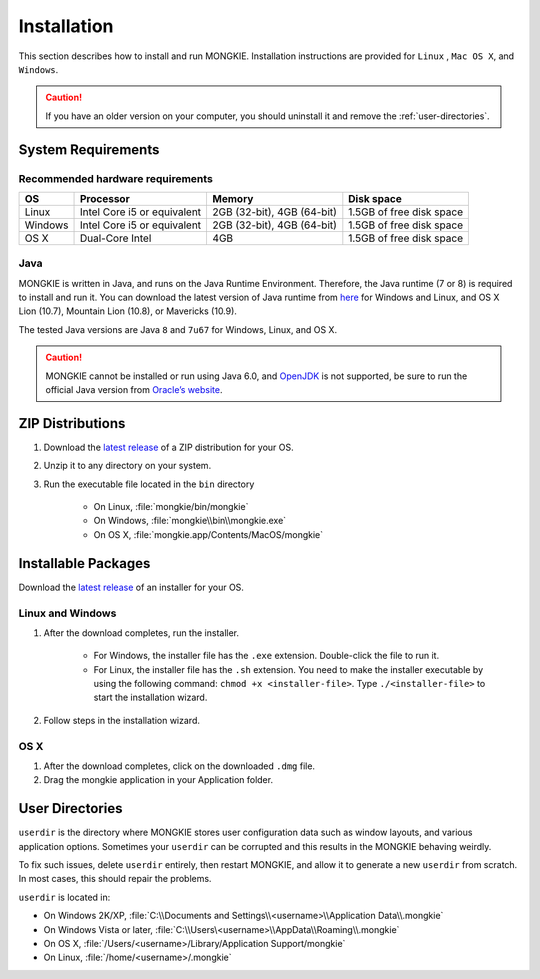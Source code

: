 Installation
============

This section describes how to install and run MONGKIE. Installation instructions are provided for ``Linux`` , ``Mac OS X``, and ``Windows``.

.. caution::
	If you have an older version on your computer, you should uninstall it and remove the :ref:`user-directories`.

System Requirements
-------------------

Recommended hardware requirements
^^^^^^^^^^^^^^^^^^^^^^^^^^^^^^^^^

========== ============================= ============================ ========================
OS         Processor                     Memory                       Disk space              
========== ============================= ============================ ========================
Linux      Intel Core i5 or equivalent   2GB (32-bit), 4GB (64-bit)   1.5GB of free disk space
Windows    Intel Core i5 or equivalent   2GB (32-bit), 4GB (64-bit)   1.5GB of free disk space
OS X       Dual-Core Intel               4GB                          1.5GB of free disk space
========== ============================= ============================ ========================

Java
^^^^

MONGKIE is written in Java, and runs on the Java Runtime Environment. Therefore, the Java runtime (7 or 8) is required to install and run it. You can download the latest version of Java runtime from `here <http://www.oracle.com/technetwork/java/javase/downloads/index.html>`_ for Windows and Linux, and OS X Lion (10.7), Mountain Lion (10.8), or Mavericks (10.9).

The tested Java versions are Java ``8`` and ``7u67`` for Windows, Linux, and OS X.

.. caution::
	MONGKIE cannot be installed or run using Java 6.0, and `OpenJDK <http://openjdk.java.net/>`_ is not supported, be sure to run the official Java version from `Oracle’s website <http://www.oracle.com/technetwork/java/javase/downloads/index.html>`_.

ZIP Distributions
-----------------

1. Download the `latest release <https://github.com/yjjang/mongkie/releases/latest>`_ of a ZIP distribution for your OS.
2. Unzip it to any directory on your system.
3. Run the executable file located in the ``bin`` directory
	
	* On Linux, :file:`mongkie/bin/mongkie`
	* On Windows, :file:`mongkie\\bin\\mongkie.exe`
	* On OS X, :file:`mongkie.app/Contents/MacOS/mongkie`

Installable Packages
--------------------

Download the `latest release <https://github.com/yjjang/mongkie/releases/latest>`_ of an installer for your OS.

Linux and Windows
^^^^^^^^^^^^^^^^^

1. After the download completes, run the installer.

	* For Windows, the installer file has the ``.exe`` extension. Double-click the file to run it.
	* For Linux, the installer file has the ``.sh`` extension. You need to make the installer executable by using the following command: ``chmod +x <installer-file>``. Type ``./<installer-file>`` to start the installation wizard.

2. Follow steps in the installation wizard.

OS X
^^^^

1. After the download completes, click on the downloaded ``.dmg`` file.
2. Drag the mongkie application in your Application folder.

.. _user-directories:

User Directories
----------------

``userdir`` is the directory where MONGKIE stores user configuration data such as window layouts, and various application options. Sometimes your ``userdir`` can be corrupted and this results in the MONGKIE behaving weirdly.

To fix such issues, delete ``userdir`` entirely, then restart MONGKIE, and allow it to generate a new ``userdir`` from scratch. In most cases, this should repair the problems.

``userdir`` is located in:

* On Windows 2K/XP, :file:`C:\\Documents and Settings\\<username>\\Application Data\\.mongkie`
* On Windows Vista or later, :file:`C:\\Users\<username>\\AppData\\Roaming\\.mongkie`
* On OS X, :file:`/Users/<username>/Library/Application Support/mongkie`
* On Linux, :file:`/home/<username>/.mongkie`
